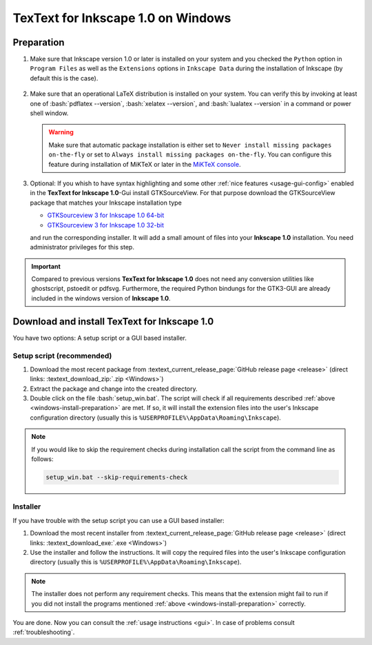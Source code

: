 .. |TexText| replace:: **TexText for Inkscape 1.0**
.. |Inkscape| replace:: **Inkscape 1.0**
.. |InkscapeOld| replace:: **Inkscape 0.92.x**

.. role:: bash(code)
   :language: bash
   :class: highlight

.. role:: latex(code)
   :language: latex
   :class: highlight

.. _gtksourceview-windows-64-bit: https://github.com/textext/pygtk-for-inkscape-windows/releases/download/0.92.4/Install-PyGTK-2.24-Inkscape-0.92.4-64bit.exe
.. _gtksourceview-windows-32-bit: https://github.com/textext/pygtk-for-inkscape-windows/releases/download/0.92.4/Install-PyGTK-2.24-Inkscape-0.92.4-32bit.exe


.. _windows-install:

====================
|TexText| on Windows
====================

.. _windows-install-preparation:

Preparation
===========
1. Make sure that Inkscape version 1.0 or later is installed on your system and you checked
   the ``Python`` option in ``Program Files`` as well as the ``Extensions`` options in
   ``Inkscape Data`` during the installation of Inkscape (by default this is the case).

    .. figure:: ../images/inkscape-install-options-windows.png
       :alt: Necessary installation options in Inkscape


2. Make sure that an operational LaTeX distribution is installed on your system. You can verify
   this by invoking at least one of :bash:`pdflatex --version`, :bash:`xelatex --version`, and
   :bash:`lualatex --version` in a command or power shell window.

   .. warning::

       Make sure that automatic package installation is either set to
       ``Never install missing packages on-the-fly`` or set to
       ``Always install missing packages on-the-fly``. You can configure this
       feature during installation of MiKTeX or later in the `MiKTeX console <https://miktex.org/howto/miktex-console>`_.


3. Optional: If you whish to have syntax highlighting and some other :ref:`nice features <usage-gui-config>`
   enabled in the |TexText|-Gui install GTKSourceView. For that purpose download the GTKSourceView package
   that matches your Inkscape installation type

   - `GTKSourceview 3 for Inkscape 1.0 64-bit <gtksourceview-windows-64-bit_>`_
   - `GTKSourceview 3 for Inkscape 1.0 32-bit <gtksourceview-windows-32-bit_>`_

   and run the corresponding installer. It will add a small amount of files into your |Inkscape|
   installation. You need administrator privileges for this step.

.. important::

    Compared to previous versions |TexText| does not need any conversion utilities like ghostscript,
    pstoedit or pdfsvg. Furthermore, the required Python bindungs for the GTK3-GUI
    are already included in the windows version of |Inkscape|.

.. _windows-install-textext:

Download and install |TexText|
==============================

You have two options: A setup script or a GUI based installer.

Setup script (recommended)
--------------------------

1. Download the most recent package from :textext_current_release_page:`GitHub release page <release>` (direct links: :textext_download_zip:`.zip <Windows>`)
2. Extract the package and change into the created directory.
3. Double click on the file :bash:`setup_win.bat`. The script will check if all requirements
   described :ref:`above <windows-install-preparation>` are met. If so, it will install the extension
   files into the user's Inkscape configuration directory (usually this is
   ``%USERPROFILE%\AppData\Roaming\Inkscape``).

.. note::

    If you would like to skip the requirement checks during installation call the script
    from the command line as follows:

    .. code-block:: bash

        setup_win.bat --skip-requirements-check

Installer
---------

If you have trouble with the setup script you can use a GUI based installer:

1. Download the most recent installer from :textext_current_release_page:`GitHub release page <release>` (direct links: :textext_download_exe:`.exe <Windows>`)
2. Use the installer and follow the instructions. It will copy the required files into the user's Inkscape
   configuration directory (usually this is ``%USERPROFILE%\AppData\Roaming\Inkscape``).

.. note::

    The installer does not perform any requirement checks. This means that the extension might
    fail to run if you did not install the programs mentioned
    :ref:`above <windows-install-preparation>` correctly.


You are done. Now you can consult the :ref:`usage instructions <gui>`. In case of problems consult
:ref:`troubleshooting`.


